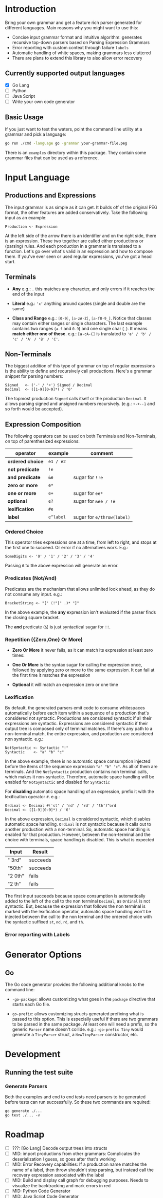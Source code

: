 * Introduction

Bring your own grammar and get a feature rich parser generated for
different languages.  Main reasons why you might want to use this:

 - Concise input grammar format and intuitive algorithm: generates
   recursive top-down parsers based on Parsing Expression Grammars
 - Error reporting with custom context through failure ~labels~
 - Automatic handling of white spaces, making grammars less cluttered
 - There are plans to extend this library to also allow error recovery

** Currently supported output languages

 * [X] Go Lang
 * [ ] Python
 * [ ] Java Script
 * [ ] Write your own code generator

** Basic Usage

If you just want to test the waters, point the command line utility at
a grammar and pick a language:

#+begin_src bash
go run ./cmd -language go -grammar your-grammar-file.peg
#+end_src

There is an ~examples~ directory within this package.  They contain
some grammar files that can be used as a reference.

* Input Language
** Productions and Expressions

The input grammar is as simple as it can get. It builds off of the
original PEG format, the other features are added conservatively.
Take the following input as an example:

#+begin_src peg
  Production <- Expression
#+end_src

At the left side of the arrow there is an identifier and on the right
side, there is an expression.  These two together are called either
productions or (parsing) rules.  And each production in a grammar is
translated to a function.  Let's go over what's valid in an expression
and how to compose them.  If you've ever seen or used regular
expressions, you've got a head start.

** Terminals

 - *Any* e.g.: ~.~ this matches any character, and only errors if it
   reaches the end of the input

 - *Literal* e.g.: ~'x'~ anything around quotes (single and double
   are the same)

 - *Class and Range* e.g.: ~[0-9]~, ~[a-zA-Z]~, ~[a-f0-9_]~.
   Notice that classes may contain either ranges or single characters.
   The last example contains two ranges (~a-f~ and ~0-9~) and one
   single char (~_~).  It means *match either one of these*. e.g.:
   ~[a-cA-C]~ is translated to ~'a' / 'b' / 'c' / 'A' / 'B' / 'C'~.

** Non-Terminals

The biggest addition of this type of grammar on top of regular
expressions is the ability to define and recursively call productions.
Here's a grammar snippet for parsing numbers:

#+begin_src peg
Signed   <- ('-' / '+') Signed / Decimal
Decimal  <- ([1-9][0-9]*) / '0'
#+end_src

The topmost production ~Signed~ calls itself or the production
~Decimal~.  It allows parsing signed and unsigned numbers
recursively. (e.g.: ~+-+--1~ and so forth would be accepted).

** Expression Composition

The following operators can be used on both Terminals and
Non-Terminals, on top of parenthesized expressions:

| operator         | example   | comment                    |
|------------------+-----------+----------------------------|
| *ordered choice* | =e1 / e2= |                            |
| *not predicate*  | =!e=      |                            |
| *and predicate*  | =&e=      | sugar for =!!e=            |
| *zero or more*   | =e*=      |                            |
| *one or more*    | =e+=      | sugar for =ee*=            |
| *optional*       | =e?=      | sugar for =&ee / !e=       |
| *lexification*   | =#e=      |                            |
| *label*          | =e^label= | sugar for =e/throw(label)= |

*** Ordered Choice

This operator tries expressions one at a time, from left to right, and
stops at the first one to succeed.  Or error if no alternatives work.
E.g.:

#+begin_src peg
SomeDigits <- '0' / '1' / '2' / '3' / '4'
#+end_src

Passing ~6~ to the above expression will generate an error.

*** Predicates (Not/And)

Predicates are the mechanism that allows unlimited look ahead, as they
do not consume any input.  e.g.:

#+begin_src peg
BracketString <- "[" (!"]" .)* "]"
#+end_src

In the above example, the *any* expression isn't evaluated if the
parser finds the closing square bracket.

The *and* predicate (~&~) is just syntactical sugar for ~!!~.

*** Repetition ({Zero,One} Or More)

 * *Zero Or More* it never fails, as it can match its expression at
   least zero times:

 * *One Or More* is the syntax sugar for calling the expression once,
   followed by applying zero or more to the same expression.  It can
   fail at the first time it matches the expression

 * *Optional* it will match an expression zero or one time

*** Lexification

By default, the generated parsers emit code to consume whitespaces
automatically before each item within a sequence of a production
that's considered not syntactic.  Productions are considered syntactic
if all their expressions are syntactic.  Expressions are considered
syntactic if their output tree is composed only of terminal matches.
If there's any path to a non-terminal match, the entire expression,
and production are considered non syntactic.  e.g.:

#+begin_src peg
NotSyntactic <- Syntactic "!"
Syntactic    <- "a" "b" "c"
#+end_src

In the above example, there is no automatic space consumption injected
before the items of the sequence expression ~"a" "b" "c"~.  As all of
them are terminals.  And the ~NotSyntactic~ production contains non
terminal calls, which makes it non-syntactic.  Therefore, automatic
space handling will be enabled for ~NotSyntactic~ and disabled for
~Syntactic~

For *disabling* automatic space handling of an expression, prefix it
with the lexification operator ~#~. e.g.:

#+begin_src peg
Ordinal <- Decimal #('st' / 'nd' / 'rd' / 'th')^ord
Decimal <- ([1-9][0-9]*) / '0'
#+end_src

In the above expression, ~Decimal~ is considered syntactic, which
disables automatic space handling.  ~Ordinal~ is not syntactic because
it calls out to another production with a non-terminal.  So, automatic
space handling is enabled for that production.  However, between the
non-terminal and the choice with terminals, space handling is
disabled.  This is what is expected

| Input   | Result   |
|---------+----------|
| " 3rd"  | succeeds |
| "50th"  | succeeds |
| "2 0th" | fails    |
| "2 th"  | fails    |

The first input succeeds because space consumption is automatically
added to the left of the call to the non terminal ~Decimal~, as
~Ordinal~ is not syntactic.  But, because the expression that follows
the non terminal is marked with the lexification operator, automatic
space handling won't be injected between the call to the non terminal
and the ordered choice with the syntactic suffixed ~st~, ~nd~, ~rd~,
and ~th~.

*** Error reporting with Labels

* Generator Options
** Go

The Go code generator provides the following additional knobs to the
command line:

 * ~-go-package~: allows customizing what goes in the ~package~
   directive that starts each Go file.

 * ~go-prefix~: allows customizing structs generated prefixing what is
   passed to this option.  This is especially useful if there are two
   grammars to be parsed in the same package.  At least one will need
   a prefix, so the generic ~Parser~ name doesn't collide. e.g.:
   ~-go-prefix Tiny~ would generate a ~TinyParser~ struct, a
   ~NewTinyParser~ constructor, etc.

* Development

** Running the test suite

*** Generate Parsers

Both the examples and end to end tests need parsers to be generated
before tests can run successfully.  So these two commands are
required:

#+begin_src shell
  go generate ./...
  go test ./... -v
#+end_src

* Roadmap

 * [-] ???: [Go Lang] Decode output trees into structs
 * [ ] MID: import productions from other grammars: Complicates the
   deserialization I guess, so goes after that's working
 * [ ] MID: Error Recovery capabilities: If a production name matches
   the name of a label, then throw shouldn't stop parsing, but instead
   call the recovery expression associated with the label
 * [ ] MID: Build and display call graph for debugging purposes.
   Needs to visualize the backtracking and mark errors in red
 * [ ] MID: Python Code Generator
 * [ ] MID: Java Script Code Generator
 * [ ] BIG: Bootstrap off hand written parser, so grammar writters can
   take advantage of the features baked into the parser generator
